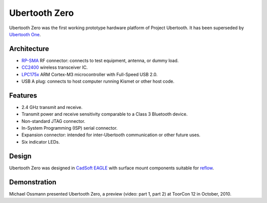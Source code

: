 ==============
Ubertooth Zero
==============

Ubertooth Zero was the first working prototype hardware platform of Project Ubertooth. It has been superseded by `Ubertooth One <https://ubertooth.readthedocs.io/en/latest/ubertooth_one.html>`__.

.. image:: ../images/ubertooth-zero.jpeg



Architecture
~~~~~~~~~~~~

* `RP-SMA <http://en.wikipedia.org/wiki/SMA_connector>`__ RF connector: connects to test equipment, antenna, or dummy load.

* `CC2400 <http://focus.ti.com/docs/prod/folders/print/cc2400.html>`__ wireless transceiver IC.

* `LPC175x <http://ics.nxp.com/products/lpc1000/lpc17xx/>`__ ARM Cortex-M3 microcontroller with Full-Speed USB 2.0.

* USB A plug: connects to host computer running Kismet or other host code.



Features
~~~~~~~~

* 2.4 GHz transmit and receive.

* Transmit power and receive sensitivity comparable to a Class 3 Bluetooth device.

* Non-standard JTAG connector.

* In-System Programming (ISP) serial connector.

* Expansion connector: intended for inter-Ubertooth communication or other future uses.

* Six indicator LEDs.



Design
~~~~~~

Ubertooth Zero was designed in `CadSoft EAGLE <http://www.cadsoft.de/>`__ with surface mount components suitable for `reflow <http://www.sparkfun.com/tutorials/59>`__.



Demonstration
~~~~~~~~~~~~~

Michael Ossmann presented Ubertooth Zero, a preview (video: part 1, part 2) at ToorCon 12 in October, 2010.